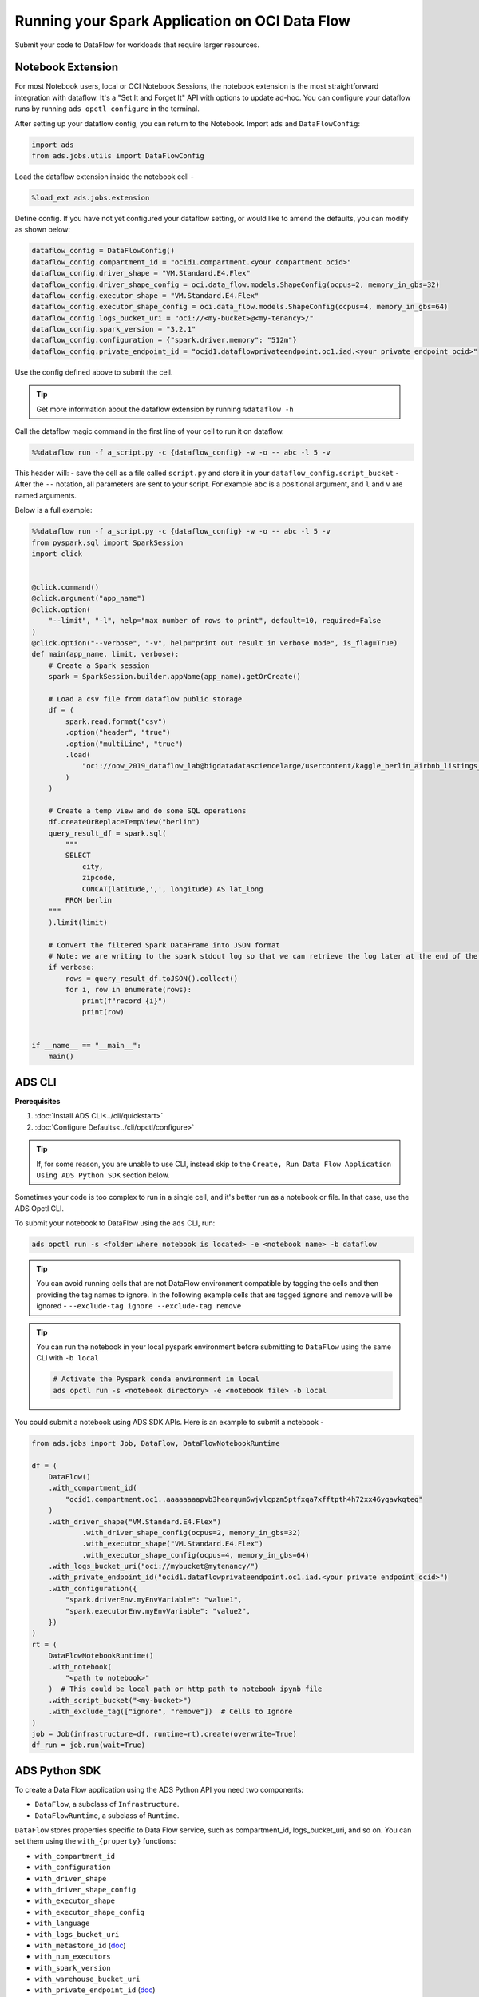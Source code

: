 ===============================================
Running your Spark Application on OCI Data Flow
===============================================

Submit your code to DataFlow for workloads that require larger resources.

Notebook Extension
==================


For most Notebook users, local or OCI Notebook Sessions, the notebook extension is the most straightforward integration with dataflow. It's a "Set It and Forget It" API with options to update ad-hoc. You can configure your dataflow runs by running ``ads opctl configure`` in the terminal.

After setting up your dataflow config, you can return to the Notebook. Import ``ads`` and ``DataFlowConfig``:

.. code-block:: python

  import ads
  from ads.jobs.utils import DataFlowConfig

Load the dataflow extension inside the notebook cell -

.. code-block:: python

  %load_ext ads.jobs.extension

Define config. If you have not yet configured your dataflow setting, or would like to amend the defaults, you can modify as shown below:

.. code-block:: python

  dataflow_config = DataFlowConfig()
  dataflow_config.compartment_id = "ocid1.compartment.<your compartment ocid>"
  dataflow_config.driver_shape = "VM.Standard.E4.Flex"
  dataflow_config.driver_shape_config = oci.data_flow.models.ShapeConfig(ocpus=2, memory_in_gbs=32)
  dataflow_config.executor_shape = "VM.Standard.E4.Flex"
  dataflow_config.executor_shape_config = oci.data_flow.models.ShapeConfig(ocpus=4, memory_in_gbs=64)
  dataflow_config.logs_bucket_uri = "oci://<my-bucket>@<my-tenancy>/"
  dataflow_config.spark_version = "3.2.1"
  dataflow_config.configuration = {"spark.driver.memory": "512m"}
  dataflow_config.private_endpoint_id = "ocid1.dataflowprivateendpoint.oc1.iad.<your private endpoint ocid>"

Use the config defined above to submit the cell.

.. admonition:: Tip

  Get more information about the dataflow extension by running ``%dataflow -h``

Call the dataflow magic command in the first line of your cell to run it on dataflow.

.. code-block:: python

    %%dataflow run -f a_script.py -c {dataflow_config} -w -o -- abc -l 5 -v


This header will:
- save the cell as a file called ``script.py`` and store it in your ``dataflow_config.script_bucket``
- After the ``--`` notation, all parameters are sent to your script. For example ``abc`` is a positional argument, and ``l`` and ``v`` are named arguments.


Below is a full example:

.. code-block:: python

    %%dataflow run -f a_script.py -c {dataflow_config} -w -o -- abc -l 5 -v
    from pyspark.sql import SparkSession
    import click


    @click.command()
    @click.argument("app_name")
    @click.option(
        "--limit", "-l", help="max number of rows to print", default=10, required=False
    )
    @click.option("--verbose", "-v", help="print out result in verbose mode", is_flag=True)
    def main(app_name, limit, verbose):
        # Create a Spark session
        spark = SparkSession.builder.appName(app_name).getOrCreate()

        # Load a csv file from dataflow public storage
        df = (
            spark.read.format("csv")
            .option("header", "true")
            .option("multiLine", "true")
            .load(
                "oci://oow_2019_dataflow_lab@bigdatadatasciencelarge/usercontent/kaggle_berlin_airbnb_listings_summary.csv"
            )
        )

        # Create a temp view and do some SQL operations
        df.createOrReplaceTempView("berlin")
        query_result_df = spark.sql(
            """
            SELECT
                city,
                zipcode,
                CONCAT(latitude,',', longitude) AS lat_long
            FROM berlin
        """
        ).limit(limit)

        # Convert the filtered Spark DataFrame into JSON format
        # Note: we are writing to the spark stdout log so that we can retrieve the log later at the end of the notebook.
        if verbose:
            rows = query_result_df.toJSON().collect()
            for i, row in enumerate(rows):
                print(f"record {i}")
                print(row)


    if __name__ == "__main__":
        main()


ADS CLI
=======

**Prerequisites**

1. :doc:`Install ADS CLI<../cli/quickstart>`
2. :doc:`Configure Defaults<../cli/opctl/configure>`

.. admonition:: Tip

    If, for some reason, you are unable to use CLI, instead skip to the ``Create, Run Data Flow Application Using ADS Python SDK`` section below.

Sometimes your code is too complex to run in a single cell, and it's better run as a notebook or file. In that case, use the ADS Opctl CLI.

To submit your notebook to DataFlow using the ``ads`` CLI, run:

.. code-block:: shell

  ads opctl run -s <folder where notebook is located> -e <notebook name> -b dataflow

.. admonition:: Tip

  You can avoid running cells that are not DataFlow environment compatible by tagging the cells and then providing the tag names to ignore. In the following example cells that are tagged ``ignore`` and ``remove`` will be ignored -
  ``--exclude-tag ignore --exclude-tag remove``

.. admonition:: Tip

  You can run the notebook in your local pyspark environment before submitting to ``DataFlow`` using the same CLI with ``-b local``

  .. code-block:: shell

    # Activate the Pyspark conda environment in local
    ads opctl run -s <notebook directory> -e <notebook file> -b local

You could submit a notebook using ADS SDK APIs. Here is an example to submit a notebook -

.. code-block:: python

    from ads.jobs import Job, DataFlow, DataFlowNotebookRuntime

    df = (
        DataFlow()
        .with_compartment_id(
            "ocid1.compartment.oc1..aaaaaaaapvb3hearqum6wjvlcpzm5ptfxqa7xfftpth4h72xx46ygavkqteq"
        )
        .with_driver_shape("VM.Standard.E4.Flex")
		.with_driver_shape_config(ocpus=2, memory_in_gbs=32)
		.with_executor_shape("VM.Standard.E4.Flex")
		.with_executor_shape_config(ocpus=4, memory_in_gbs=64)
        .with_logs_bucket_uri("oci://mybucket@mytenancy/")
        .with_private_endpoint_id("ocid1.dataflowprivateendpoint.oc1.iad.<your private endpoint ocid>")
        .with_configuration({
            "spark.driverEnv.myEnvVariable": "value1",
            "spark.executorEnv.myEnvVariable": "value2",
        })
    )
    rt = (
        DataFlowNotebookRuntime()
        .with_notebook(
            "<path to notebook>"
        )  # This could be local path or http path to notebook ipynb file
        .with_script_bucket("<my-bucket>")
        .with_exclude_tag(["ignore", "remove"])  # Cells to Ignore
    )
    job = Job(infrastructure=df, runtime=rt).create(overwrite=True)
    df_run = job.run(wait=True)



ADS Python SDK
==============

To create a Data Flow application using the ADS Python API you need two components:

- ``DataFlow``, a subclass of ``Infrastructure``.
- ``DataFlowRuntime``, a subclass of ``Runtime``.

``DataFlow`` stores properties specific to Data Flow service, such as
compartment_id, logs_bucket_uri, and so on.
You can set them using the ``with_{property}`` functions:

- ``with_compartment_id``
- ``with_configuration``
- ``with_driver_shape``
- ``with_driver_shape_config``
- ``with_executor_shape``
- ``with_executor_shape_config``
- ``with_language``
- ``with_logs_bucket_uri``
- ``with_metastore_id`` (`doc <https://docs.oracle.com/en-us/iaas/data-flow/using/hive-metastore.htm>`__)
- ``with_num_executors``
- ``with_spark_version``
- ``with_warehouse_bucket_uri``
- ``with_private_endpoint_id`` (`doc <https://docs.oracle.com/en-us/iaas/data-flow/using/pe-allowing.htm#pe-allowing>`__)

For more details, see `DataFlow class documentation <https://docs.oracle.com/en-us/iaas/tools/ads-sdk/latest/ads.jobs.html#module-ads.jobs.builders.infrastructure.dataflow>`__.

``DataFlowRuntime`` stores properties related to the script to be run, such as the path to the script and
CLI arguments. Likewise all properties can be set using ``with_{property}``.
The ``DataFlowRuntime`` properties are:

- ``with_script_uri``
- ``with_script_bucket``
- ``with_archive_uri`` (`doc <https://docs.oracle.com/en-us/iaas/data-flow/using/dfs_data_flow_library.htm#third-party-libraries>`__)
- ``with_archive_bucket``
- ``with_custom_conda``
- ``with_configuration``

For more details, see the `runtime class documentation <../../ads.jobs.html#module-ads.jobs.builders.runtimes.python_runtime>`__.

Since service configurations remain mostly unchanged across multiple experiments, a ``DataFlow``
object can be reused and combined with various ``DataFlowRuntime`` parameters to
create applications.

In the following "hello-world" example, ``DataFlow`` is populated with ``compartment_id``,
``driver_shape``, ``driver_shape_config``, ``executor_shape``, ``executor_shape_config``
and ``spark_version``. ``DataFlowRuntime`` is populated with ``script_uri`` and
``script_bucket``. The ``script_uri`` specifies the path to the script. It can be
local or remote (an Object Storage path). If the path is local, then
``script_bucket`` must be specified additionally because Data Flow
requires a script to be available in Object Storage. ADS
performs the upload step for you, as long as you give the bucket name
or the Object Storage path prefix to upload the script. Either can be
given to ``script_bucket``. For example,  either
``with_script_bucket("<bucket_name>")`` or
``with_script_bucket("oci://<bucket_name>@<namespace>/<prefix>")`` is
accepted. In the next example, the prefix is given for ``script_bucket``.

.. code-block:: python

    from ads.jobs import DataFlow, Job, DataFlowRuntime
    from uuid import uuid4
    import os
    import tempfile

    with tempfile.TemporaryDirectory() as td:
        with open(os.path.join(td, "script.py"), "w") as f:
            f.write(
                """
    import pyspark

    def main():
        print("Hello World")
        print("Spark version is", pyspark.__version__)

    if __name__ == "__main__":
        main()
            """
            )
        name = f"dataflow-app-{str(uuid4())}"
        dataflow_configs = (
            DataFlow()
            .with_compartment_id("oci.xx.<compartment_id>")
            .with_logs_bucket_uri("oci://mybucket@mynamespace/dflogs")
            .with_driver_shape("VM.Standard.E4.Flex")
		    .with_driver_shape_config(ocpus=2, memory_in_gbs=32)
		    .with_executor_shape("VM.Standard.E4.Flex")
		    .with_executor_shape_config(ocpus=4, memory_in_gbs=64)
            .with_spark_version("3.0.2")
        )
        runtime_config = (
            DataFlowRuntime()
            .with_script_uri(os.path.join(td, "script.py"))
            .with_script_bucket("oci://mybucket@namespace/prefix")
            .with_custom_conda("oci://<mybucket>@<mynamespace>/<path/to/conda_pack>")
            .with_configuration({
                "spark.driverEnv.myEnvVariable": "value1",
                "spark.executorEnv.myEnvVariable": "value2",
            })
        )
        df = Job(name=name, infrastructure=dataflow_configs, runtime=runtime_config)
        df.create()


To run this application, you could use:

.. code-block:: python

    df_run = df.run()

After the run completes, check the ``stdout`` log from the application by running:

.. code-block:: python

    print(df_run.logs.application.stdout)

You should this in the log:

.. code-block:: python

    Hello World
    Spark version is 3.0.2

**Note on Policy**

.. parsed-literal::

   ALLOW SERVICE dataflow TO READ objects IN tenancy WHERE target.bucket.name='dataflow-logs'


Data Flow supports adding third-party libraries using a ZIP file, usually called ``archive.zip``, see the `Data Flow documentation <https://docs.oracle.com/en-us/iaas/data-flow/using/dfs_data_flow_library.htm#third-party-libraries>`__
about how to create ZIP files. Similar to scripts, you can specify an archive ZIP for a Data Flow application using ``with_archive_uri``.
In the next example, ``archive_uri`` is given as an Object Storage location.
``archive_uri`` can also be local so you must specify ``with_archive_bucket`` and follow the same rule as ``with_script_bucket``.

.. code-block:: python

    from ads.jobs import DataFlow, DataFlowRun, DataFlowRuntime, Job
    from uuid import uuid4
    import tempfile
    import os

    with tempfile.TemporaryDirectory() as td:
        with open(os.path.join(td, "script.py"), "w") as f:
            f.write(
                '''
    from pyspark.sql import SparkSession
    import click


    @click.command()
    @click.argument("app_name")
    @click.option(
        "--limit", "-l", help="max number of row to print", default=10, required=False
    )
    @click.option("--verbose", "-v", help="print out result in verbose mode", is_flag=True)
    def main(app_name, limit, verbose):
        # Create a Spark session
        spark = SparkSession.builder.appName(app_name).getOrCreate()

        # Load a csv file from dataflow public storage
        df = (
            spark.read.format("csv")
            .option("header", "true")
            .option("multiLine", "true")
            .load(
                "oci://oow_2019_dataflow_lab@bigdatadatasciencelarge/usercontent/kaggle_berlin_airbnb_listings_summary.csv"
            )
        )

        # Create a temp view and do some SQL operations
        df.createOrReplaceTempView("berlin")
        query_result_df = spark.sql(
            """
            SELECT
                city,
                zipcode,
                CONCAT(latitude,',', longitude) AS lat_long
            FROM berlin
        """
        ).limit(limit)

        # Convert the filtered Spark DataFrame into JSON format
        # Note: we are writing to the spark stdout log so that we can retrieve the log later at the end of the notebook.
        if verbose:
            rows = query_result_df.toJSON().collect()
            for i, row in enumerate(rows):
                print(f"record {i}")
                print(row)


    if __name__ == "__main__":
        main()
            '''
            )

        name = f"dataflow-app-{str(uuid4())}"
        dataflow_configs = (
            DataFlow()
            .with_compartment_id("oci1.xxx.<compartment_ocid>")
            .with_logs_bucket_uri("oci://mybucket@mynamespace/prefix")
            .with_driver_shape("VM.Standard.E4.Flex")
		    .with_driver_shape_config(ocpus=2, memory_in_gbs=32)
		    .with_executor_shape("VM.Standard.E4.Flex")
		    .with_executor_shape_config(ocpus=4, memory_in_gbs=64)
            .with_spark_version("3.0.2")
            .with_configuration({
                "spark.driverEnv.myEnvVariable": "value1",
                "spark.executorEnv.myEnvVariable": "value2",
            })
        )
        runtime_config = (
            DataFlowRuntime()
            .with_script_uri(os.path.join(td, "script.py"))
            .with_script_bucket("oci://<bucket>@<namespace>/prefix/path")
            .with_archive_uri("oci://<bucket>@<namespace>/prefix/archive.zip")
            .with_custom_conda(uri="oci://<mybucket>@<mynamespace>/<my-conda-uri>")
        )
        df = Job(name=name, infrastructure=dataflow_configs, runtime=runtime_config)
        df.create()


You can pass arguments to a Data Flow run as a list of strings:

.. code-block:: python

    df_run = df.run(args=["run-test", "-v", "-l", "5"])

You can save the application specification into a YAML file for future
reuse. You could also use the ``json`` format.

.. code-block:: python

    print(df.to_yaml("sample-df.yaml"))

You can also load a Data Flow application directly from the YAML file saved in the
previous example:

.. code-block:: python

    df2 = Job.from_yaml(uri="sample-df.yaml")

Creating a new job and a run:

.. code-block:: python

    df_run2 = df2.create().run()

Deleting a job cancels associated runs:

.. code-block:: python

    df2.delete()
    df_run2.status

You can also load a Data Flow application from an OCID:

    df3 = Job.from_dataflow_job(df.id)

Creating a run under the same application:

.. code-block:: python

    df_run3 = df3.run()

Now there are 2 runs under the ``df`` application:

.. code-block:: python

    assert len(df.run_list()) == 2

When you run a Data Flow application, a ``DataFlowRun`` object is created.
You can check the status, wait for a run to finish, check its logs
afterwards, or cancel a run in progress. For example:

.. code-block:: python

    df_run.status
    df_run.wait()

``watch`` is an alias of ``wait``, so you can also call ``df_run.watch()``.

There are three types of logs for a run:

- application log
- driver log
- executor log

Each log consists of ``stdout`` and ``stderr``. For example, to access ``stdout``
from application log, you could use:

    df_run.logs.application.stdout

Then you could check it with:

::

   df_run.logs.application.stderr
   df_run.logs.executor.stdout
   df_run.logs.executor.stderr

You can also examine ``head`` or ``tail`` of the log, or download it to a local path. For example,

.. code-block:: python

    log = df_run.logs.application.stdout
    log.head(n=1)
    log.tail(n=1)
    log.download(<local-path>)

For the sample script, the log prints first five rows of a sample dataframe in JSON
and it looks like:

.. code-block:: python

    record 0
    {"city":"Berlin","zipcode":"10119","lat_long":"52.53453732241747,13.402556926822387"}
    record 1
    {"city":"Berlin","zipcode":"10437","lat_long":"52.54851279221664,13.404552826587466"}
    record 2
    {"city":"Berlin","zipcode":"10405","lat_long":"52.534996191586714,13.417578665333295"}
    record 3
    {"city":"Berlin","zipcode":"10777","lat_long":"52.498854933130026,13.34906453348717"}
    record 4
    {"city":"Berlin","zipcode":"10437","lat_long":"52.5431572633131,13.415091104515707"}

Calling ``log.head(n=1)`` returns this:

.. code-block:: python

    'record 0'

Calling ``log.tail(n=1)`` returns this:

.. code-block:: python

    {"city":"Berlin","zipcode":"10437","lat_long":"52.5431572633131,13.415091104515707"}


A link to run the page in the OCI Console is given using the ``run_details_link``
property:

.. code-block:: python

    df_run.run_details_link

To list Data Flow applications, a compartment id must be given
with any optional filtering criteria. For example, you can filter by
name of the application:

.. code-block:: python

    Job.dataflow_job(compartment_id=compartment_id, display_name=name)

YAML
++++

You can create a Data Flow job directly from a YAML string. You can pass a YAML string
into the ``Job.from_yaml()`` function to build a Data Flow job:

.. code:: yaml

  kind: job
  spec:
    id: <dataflow_app_ocid>
    infrastructure:
      kind: infrastructure
      spec:
        compartmentId: <compartment_id>
        driverShape: VM.Standard.E4.Flex
        driverShapeConfig:
          ocpus: 2
          memory_in_gbs: 32
        executorShape: VM.Standard.E4.Flex
        executorShapeConfig:
          ocpus: 4
          memory_in_gbs: 64
        id: <dataflow_app_ocid>
        language: PYTHON
        logsBucketUri: <logs_bucket_uri>
        numExecutors: 1
        sparkVersion: 3.2.1
        privateEndpointId: <private_endpoint_ocid>
      type: dataFlow
    name: dataflow_app_name
    runtime:
      kind: runtime
      spec:
        configuration:
            spark.driverEnv.myEnvVariable: value1
            spark.executorEnv.myEnvVariable: value2
        scriptBucket: bucket_name
        scriptPathURI: oci://<bucket_name>@<namespace>/<prefix>
      type: dataFlow

**Data Flow Infrastructure YAML Schema**

.. code:: yaml

    kind:
        allowed:
            - infrastructure
        required: true
        type: string
    spec:
        required: true
        type: dict
        schema:
            compartmentId:
                required: false
                type: string
            displayName:
                required: false
                type: string
            driverShape:
                required: false
                type: string
            driverShapeConfig:
                required: false
                type: dict
                schema:
                    ocpus:
                        required: true
                        type: float
                    memory_in_gbs:
                        required: true
                        type: float
            executorShape:
                required: false
                type: string
            executorShapeConfig:
                required: false
                type: dict
                schema:
                    ocpus:
                        required: true
                        type: float
                    memory_in_gbs:
                        required: true
                        type: float
            id:
                required: false
                type: string
            language:
                required: false
                type: string
            logsBucketUri:
                required: false
                type: string
            metastoreId:
                required: false
                type: string
            numExecutors:
                required: false
                type: integer
            sparkVersion:
                required: false
                type: string
            privateEndpointId:
                required: false
                type: string
            configuration:
                required: false
                type: dict
    type:
        allowed:
            - dataFlow
        required: true
        type: string

**Data Flow Runtime YAML Schema**

.. code:: yaml

    kind:
        allowed:
            - runtime
        required: true
        type: string
    spec:
        required: true
        type: dict
        schema:
            archiveBucket:
                required: false
                type: string
            archiveUri:
                required: false
                type: string
            args:
                nullable: true
                required: false
                schema:
                    type: string
                type: list
            conda:
                nullable: false
                required: false
                type: dict
                schema:
                    slug:
                        required: true
                        type: string
                    type:
                        allowed:
                            - service
                        required: true
                        type: string
            configuration:
                required: false
                type: dict
            freeform_tag:
                required: false
                type: dict
            scriptBucket:
                required: false
                type: string
            scriptPathURI:
                required: false
                type: string
    type:
        allowed:
            - dataFlow
        required: true
        type: string
